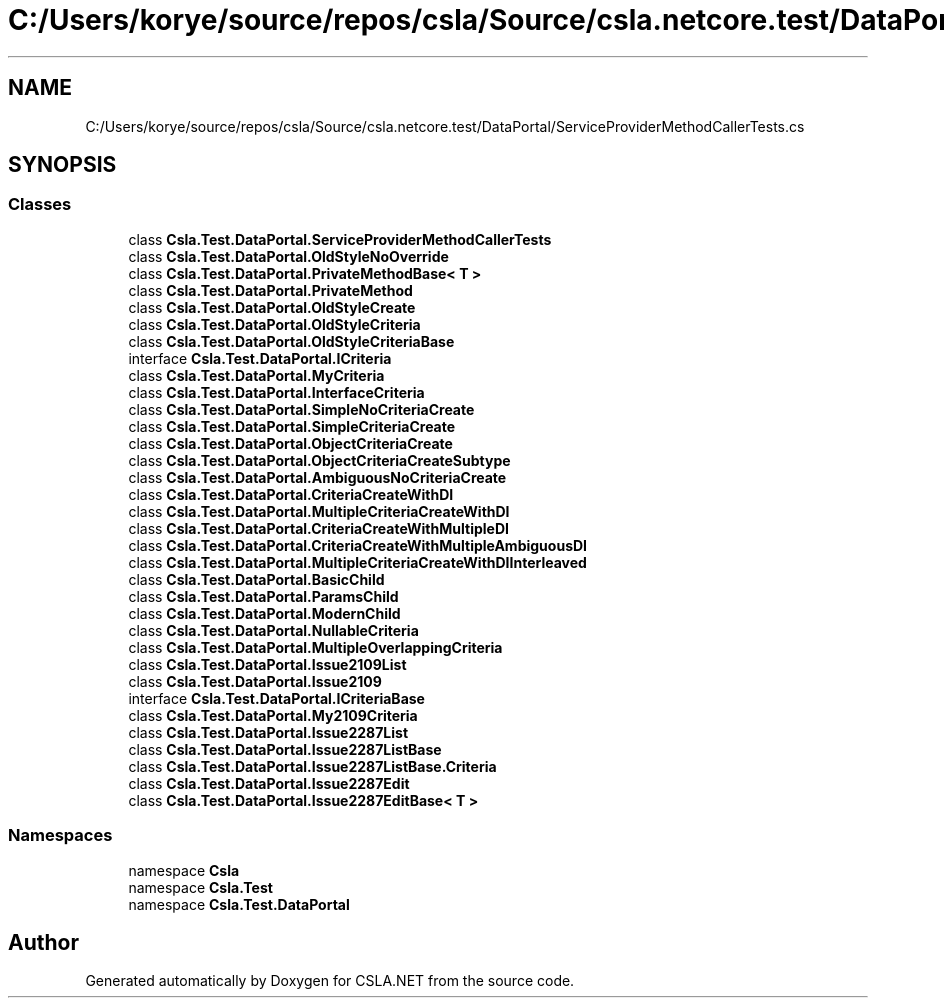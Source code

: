 .TH "C:/Users/korye/source/repos/csla/Source/csla.netcore.test/DataPortal/ServiceProviderMethodCallerTests.cs" 3 "Wed Jul 21 2021" "Version 5.4.2" "CSLA.NET" \" -*- nroff -*-
.ad l
.nh
.SH NAME
C:/Users/korye/source/repos/csla/Source/csla.netcore.test/DataPortal/ServiceProviderMethodCallerTests.cs
.SH SYNOPSIS
.br
.PP
.SS "Classes"

.in +1c
.ti -1c
.RI "class \fBCsla\&.Test\&.DataPortal\&.ServiceProviderMethodCallerTests\fP"
.br
.ti -1c
.RI "class \fBCsla\&.Test\&.DataPortal\&.OldStyleNoOverride\fP"
.br
.ti -1c
.RI "class \fBCsla\&.Test\&.DataPortal\&.PrivateMethodBase< T >\fP"
.br
.ti -1c
.RI "class \fBCsla\&.Test\&.DataPortal\&.PrivateMethod\fP"
.br
.ti -1c
.RI "class \fBCsla\&.Test\&.DataPortal\&.OldStyleCreate\fP"
.br
.ti -1c
.RI "class \fBCsla\&.Test\&.DataPortal\&.OldStyleCriteria\fP"
.br
.ti -1c
.RI "class \fBCsla\&.Test\&.DataPortal\&.OldStyleCriteriaBase\fP"
.br
.ti -1c
.RI "interface \fBCsla\&.Test\&.DataPortal\&.ICriteria\fP"
.br
.ti -1c
.RI "class \fBCsla\&.Test\&.DataPortal\&.MyCriteria\fP"
.br
.ti -1c
.RI "class \fBCsla\&.Test\&.DataPortal\&.InterfaceCriteria\fP"
.br
.ti -1c
.RI "class \fBCsla\&.Test\&.DataPortal\&.SimpleNoCriteriaCreate\fP"
.br
.ti -1c
.RI "class \fBCsla\&.Test\&.DataPortal\&.SimpleCriteriaCreate\fP"
.br
.ti -1c
.RI "class \fBCsla\&.Test\&.DataPortal\&.ObjectCriteriaCreate\fP"
.br
.ti -1c
.RI "class \fBCsla\&.Test\&.DataPortal\&.ObjectCriteriaCreateSubtype\fP"
.br
.ti -1c
.RI "class \fBCsla\&.Test\&.DataPortal\&.AmbiguousNoCriteriaCreate\fP"
.br
.ti -1c
.RI "class \fBCsla\&.Test\&.DataPortal\&.CriteriaCreateWithDI\fP"
.br
.ti -1c
.RI "class \fBCsla\&.Test\&.DataPortal\&.MultipleCriteriaCreateWithDI\fP"
.br
.ti -1c
.RI "class \fBCsla\&.Test\&.DataPortal\&.CriteriaCreateWithMultipleDI\fP"
.br
.ti -1c
.RI "class \fBCsla\&.Test\&.DataPortal\&.CriteriaCreateWithMultipleAmbiguousDI\fP"
.br
.ti -1c
.RI "class \fBCsla\&.Test\&.DataPortal\&.MultipleCriteriaCreateWithDIInterleaved\fP"
.br
.ti -1c
.RI "class \fBCsla\&.Test\&.DataPortal\&.BasicChild\fP"
.br
.ti -1c
.RI "class \fBCsla\&.Test\&.DataPortal\&.ParamsChild\fP"
.br
.ti -1c
.RI "class \fBCsla\&.Test\&.DataPortal\&.ModernChild\fP"
.br
.ti -1c
.RI "class \fBCsla\&.Test\&.DataPortal\&.NullableCriteria\fP"
.br
.ti -1c
.RI "class \fBCsla\&.Test\&.DataPortal\&.MultipleOverlappingCriteria\fP"
.br
.ti -1c
.RI "class \fBCsla\&.Test\&.DataPortal\&.Issue2109List\fP"
.br
.ti -1c
.RI "class \fBCsla\&.Test\&.DataPortal\&.Issue2109\fP"
.br
.ti -1c
.RI "interface \fBCsla\&.Test\&.DataPortal\&.ICriteriaBase\fP"
.br
.ti -1c
.RI "class \fBCsla\&.Test\&.DataPortal\&.My2109Criteria\fP"
.br
.ti -1c
.RI "class \fBCsla\&.Test\&.DataPortal\&.Issue2287List\fP"
.br
.ti -1c
.RI "class \fBCsla\&.Test\&.DataPortal\&.Issue2287ListBase\fP"
.br
.ti -1c
.RI "class \fBCsla\&.Test\&.DataPortal\&.Issue2287ListBase\&.Criteria\fP"
.br
.ti -1c
.RI "class \fBCsla\&.Test\&.DataPortal\&.Issue2287Edit\fP"
.br
.ti -1c
.RI "class \fBCsla\&.Test\&.DataPortal\&.Issue2287EditBase< T >\fP"
.br
.in -1c
.SS "Namespaces"

.in +1c
.ti -1c
.RI "namespace \fBCsla\fP"
.br
.ti -1c
.RI "namespace \fBCsla\&.Test\fP"
.br
.ti -1c
.RI "namespace \fBCsla\&.Test\&.DataPortal\fP"
.br
.in -1c
.SH "Author"
.PP 
Generated automatically by Doxygen for CSLA\&.NET from the source code\&.
